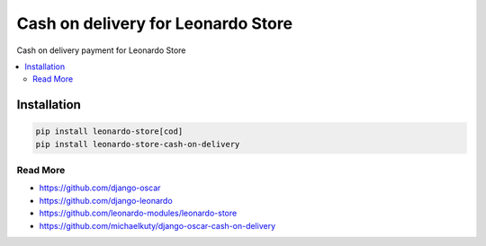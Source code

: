 
===================================
Cash on delivery for Leonardo Store
===================================

Cash on delivery payment for Leonardo Store

.. contents::
    :local:

Installation
------------

.. code-block:: bash

    pip install leonardo-store[cod]
    pip install leonardo-store-cash-on-delivery

Read More
=========

* https://github.com/django-oscar
* https://github.com/django-leonardo
* https://github.com/leonardo-modules/leonardo-store
* https://github.com/michaelkuty/django-oscar-cash-on-delivery